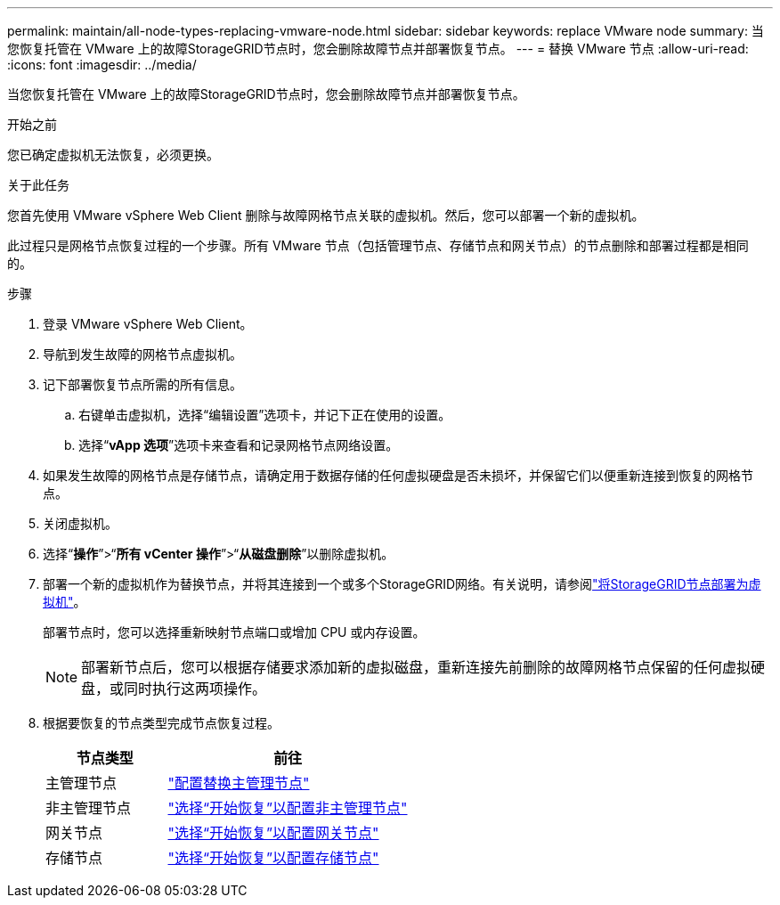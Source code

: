 ---
permalink: maintain/all-node-types-replacing-vmware-node.html 
sidebar: sidebar 
keywords: replace VMware node 
summary: 当您恢复托管在 VMware 上的故障StorageGRID节点时，您会删除故障节点并部署恢复节点。 
---
= 替换 VMware 节点
:allow-uri-read: 
:icons: font
:imagesdir: ../media/


[role="lead"]
当您恢复托管在 VMware 上的故障StorageGRID节点时，您会删除故障节点并部署恢复节点。

.开始之前
您已确定虚拟机无法恢复，必须更换。

.关于此任务
您首先使用 VMware vSphere Web Client 删除与故障网格节点关联的虚拟机。然后，您可以部署一个新的虚拟机。

此过程只是网格节点恢复过程的一个步骤。所有 VMware 节点（包括管理节点、存储节点和网关节点）的节点删除和部署过程都是相同的。

.步骤
. 登录 VMware vSphere Web Client。
. 导航到发生故障的网格节点虚拟机。
. 记下部署恢复节点所需的所有信息。
+
.. 右键单击虚拟机，选择“编辑设置”选项卡，并记下正在使用的设置。
.. 选择“*vApp 选项*”选项卡来查看和记录网格节点网络设置。


. 如果发生故障的网格节点是存储节点，请确定用于数据存储的任何虚拟硬盘是否未损坏，并保留它们以便重新连接到恢复的网格节点。
. 关闭虚拟机。
. 选择“*操作*”>“*所有 vCenter 操作*”>“*从磁盘删除*”以删除虚拟机。
. 部署一个新的虚拟机作为替换节点，并将其连接到一个或多个StorageGRID网络。有关说明，请参阅link:../vmware/deploying-storagegrid-node-as-virtual-machine.html["将StorageGRID节点部署为虚拟机"]。
+
部署节点时，您可以选择重新映射节点端口或增加 CPU 或内存设置。

+

NOTE: 部署新节点后，您可以根据存储要求添加新的虚拟磁盘，重新连接先前删除的故障网格节点保留的任何虚拟硬盘，或同时执行这两项操作。

. 根据要恢复的节点类型完成节点恢复过程。
+
[cols="1a,2a"]
|===
| 节点类型 | 前往 


 a| 
主管理节点
 a| 
link:configuring-replacement-primary-admin-node.html["配置替换主管理节点"]



 a| 
非主管理节点
 a| 
link:selecting-start-recovery-to-configure-non-primary-admin-node.html["选择“开始恢复”以配置非主管理节点"]



 a| 
网关节点
 a| 
link:selecting-start-recovery-to-configure-gateway-node.html["选择“开始恢复”以配置网关节点"]



 a| 
存储节点
 a| 
link:selecting-start-recovery-to-configure-storage-node.html["选择“开始恢复”以配置存储节点"]

|===

